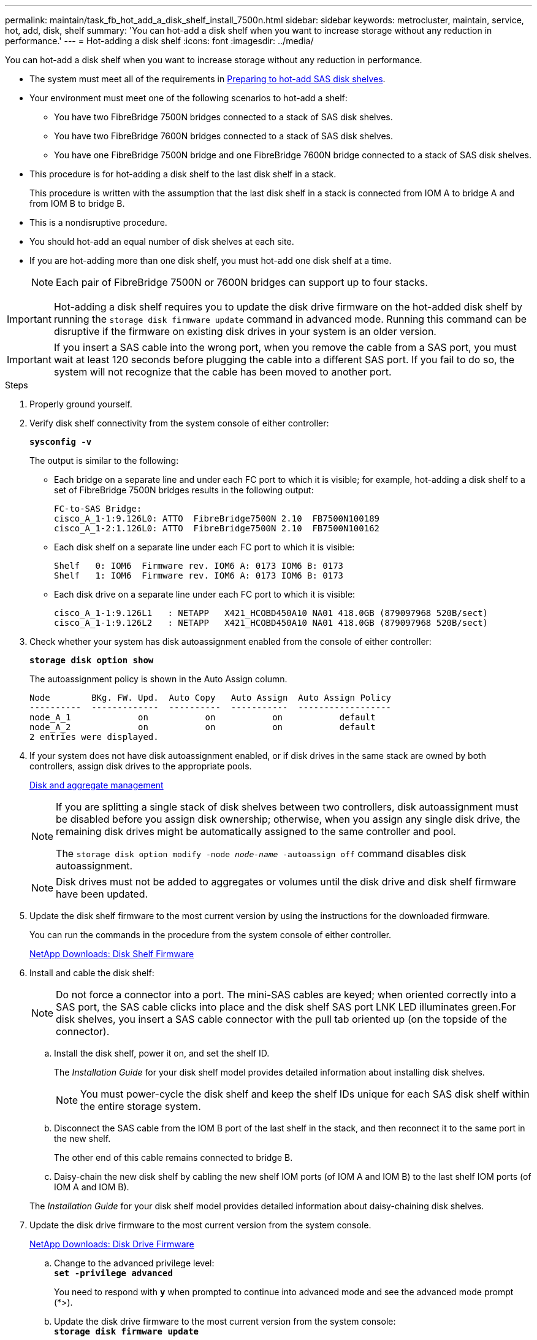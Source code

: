 ---
permalink: maintain/task_fb_hot_add_a_disk_shelf_install_7500n.html
sidebar: sidebar
keywords: metrocluster, maintain, service, hot, add, disk, shelf
summary: 'You can hot-add a disk shelf when you want to increase storage without any reduction in performance.'
---
= Hot-adding a disk shelf
:icons: font
:imagesdir: ../media/

[.lead]
You can hot-add a disk shelf when you want to increase storage without any reduction in performance.

* The system must meet all of the requirements in link:task_fb_hot_add_shelf_prepare_7500n.html[Preparing to hot-add SAS disk shelves].
* Your environment must meet one of the following scenarios to hot-add a shelf:
 ** You have two FibreBridge 7500N bridges connected to a stack of SAS disk shelves.
 ** You have two FibreBridge 7600N bridges connected to a stack of SAS disk shelves.
 ** You have one FibreBridge 7500N bridge and one FibreBridge 7600N bridge connected to a stack of SAS disk shelves.
* This procedure is for hot-adding a disk shelf to the last disk shelf in a stack.
+
This procedure is written with the assumption that the last disk shelf in a stack is connected from IOM A to bridge A and from IOM B to bridge B.

* This is a nondisruptive procedure.
* You should hot-add an equal number of disk shelves at each site.
* If you are hot-adding more than one disk shelf, you must hot-add one disk shelf at a time.
+
NOTE: Each pair of FibreBridge 7500N or 7600N bridges can support up to four stacks.

IMPORTANT: Hot-adding a disk shelf requires you to update the disk drive firmware on the hot-added disk shelf by running the `storage disk firmware update` command in advanced mode. Running this command can be disruptive if the firmware on existing disk drives in your system is an older version.

IMPORTANT: If you insert a SAS cable into the wrong port, when you remove the cable from a SAS port, you must wait at least 120 seconds before plugging the cable into a different SAS port. If you fail to do so, the system will not recognize that the cable has been moved to another port.

.Steps
. Properly ground yourself.
. Verify disk shelf connectivity from the system console of either controller:
+
`*sysconfig -v*`
+
The output is similar to the following:

 ** Each bridge on a separate line and under each FC port to which it is visible; for example, hot-adding a disk shelf to a set of FibreBridge 7500N bridges results in the following output:
+
----
FC-to-SAS Bridge:
cisco_A_1-1:9.126L0: ATTO  FibreBridge7500N 2.10  FB7500N100189
cisco_A_1-2:1.126L0: ATTO  FibreBridge7500N 2.10  FB7500N100162
----

 ** Each disk shelf on a separate line under each FC port to which it is visible:
+
----
Shelf   0: IOM6  Firmware rev. IOM6 A: 0173 IOM6 B: 0173
Shelf   1: IOM6  Firmware rev. IOM6 A: 0173 IOM6 B: 0173
----

 ** Each disk drive on a separate line under each FC port to which it is visible:
+
----
cisco_A_1-1:9.126L1   : NETAPP   X421_HCOBD450A10 NA01 418.0GB (879097968 520B/sect)
cisco_A_1-1:9.126L2   : NETAPP   X421_HCOBD450A10 NA01 418.0GB (879097968 520B/sect)
----

. Check whether your system has disk autoassignment enabled from the console of either controller:
+
`*storage disk option show*`
+
The autoassignment policy is shown in the Auto Assign column.
+
----

Node        BKg. FW. Upd.  Auto Copy   Auto Assign  Auto Assign Policy
----------  -------------  ----------  -----------  ------------------
node_A_1             on           on           on           default
node_A_2             on           on           on           default
2 entries were displayed.
----

. If your system does not have disk autoassignment enabled, or if disk drives in the same stack are owned by both controllers, assign disk drives to the appropriate pools.
+
https://docs.netapp.com/ontap-9/topic/com.netapp.doc.dot-cm-psmg/home.html[Disk and aggregate management]
+
[NOTE]
====
If you are splitting a single stack of disk shelves between two controllers, disk autoassignment must be disabled before you assign disk ownership; otherwise, when you assign any single disk drive, the remaining disk drives might be automatically assigned to the same controller and pool.

The `storage disk option modify -node _node-name_ -autoassign off` command disables disk autoassignment.
====
+
NOTE: Disk drives must not be added to aggregates or volumes until the disk drive and disk shelf firmware have been updated.

. Update the disk shelf firmware to the most current version by using the instructions for the downloaded firmware.
+
You can run the commands in the procedure from the system console of either controller.
+
https://mysupport.netapp.com/site/downloads/firmware/disk-shelf-firmware[NetApp Downloads: Disk Shelf Firmware]

. Install and cable the disk shelf:
+
NOTE: Do not force a connector into a port. The mini-SAS cables are keyed; when oriented correctly into a SAS port, the SAS cable clicks into place and the disk shelf SAS port LNK LED illuminates green.For disk shelves, you insert a SAS cable connector with the pull tab oriented up (on the topside of the connector).


 .. Install the disk shelf, power it on, and set the shelf ID.
+
The _Installation Guide_ for your disk shelf model provides detailed information about installing disk shelves.
+
NOTE: You must power-cycle the disk shelf and keep the shelf IDs unique for each SAS disk shelf within the entire storage system.

 .. Disconnect the SAS cable from the IOM B port of the last shelf in the stack, and then reconnect it to the same port in the new shelf.
+
The other end of this cable remains connected to bridge B.

 .. Daisy-chain the new disk shelf by cabling the new shelf IOM ports (of IOM A and IOM B) to the last shelf IOM ports (of IOM A and IOM B).

+
The _Installation Guide_ for your disk shelf model provides detailed information about daisy-chaining disk shelves.

. Update the disk drive firmware to the most current version from the system console.
+
https://mysupport.netapp.com/site/downloads/firmware/disk-drive-firmware[NetApp Downloads: Disk Drive Firmware]

 .. Change to the advanced privilege level:
 +
`*set -privilege advanced*`
+
You need to respond with `*y*` when prompted to continue into advanced mode and see the advanced mode prompt (*>).

 .. Update the disk drive firmware to the most current version from the system console:
 +
`*storage disk firmware update*`
 .. Return to the admin privilege level:
 +
`*set -privilege admin*`
 .. Repeat the previous substeps on the other controller.

. Verify the operation of the MetroCluster configuration in ONTAP:
 .. Check whether the system is multipathed:
+
`*node run -node _node-name_ sysconfig -a*`
 .. Check for any health alerts on both clusters:
 +
`*system health alert show*`
 .. Confirm the MetroCluster configuration and that the operational mode is normal:
 +
`*metrocluster show*`
 .. Perform a MetroCluster check:
 +
`*metrocluster check run*`
 .. Display the results of the MetroCluster check:
+
`*metrocluster check show*`
 .. Check for any health alerts on the switches (if present):
+
`*storage switch show*`
 .. Run Config Advisor.
+
https://mysupport.netapp.com/site/tools/tool-eula/activeiq-configadvisor[NetApp Downloads: Config Advisor]

 .. After running Config Advisor, review the tool's output and follow the recommendations in the output to address any issues discovered.
. If you are hot-adding more than one disk shelf, repeat the previous steps for each disk shelf that you are hot-adding..

// 2024 APR 8, ONTAPDOC-1710
